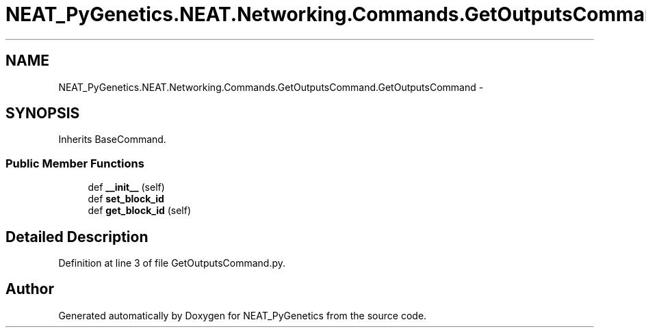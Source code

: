 .TH "NEAT_PyGenetics.NEAT.Networking.Commands.GetOutputsCommand.GetOutputsCommand" 3 "Wed Apr 6 2016" "NEAT_PyGenetics" \" -*- nroff -*-
.ad l
.nh
.SH NAME
NEAT_PyGenetics.NEAT.Networking.Commands.GetOutputsCommand.GetOutputsCommand \- 
.SH SYNOPSIS
.br
.PP
.PP
Inherits BaseCommand\&.
.SS "Public Member Functions"

.in +1c
.ti -1c
.RI "def \fB__init__\fP (self)"
.br
.ti -1c
.RI "def \fBset_block_id\fP"
.br
.ti -1c
.RI "def \fBget_block_id\fP (self)"
.br
.in -1c
.SH "Detailed Description"
.PP 
Definition at line 3 of file GetOutputsCommand\&.py\&.

.SH "Author"
.PP 
Generated automatically by Doxygen for NEAT_PyGenetics from the source code\&.
